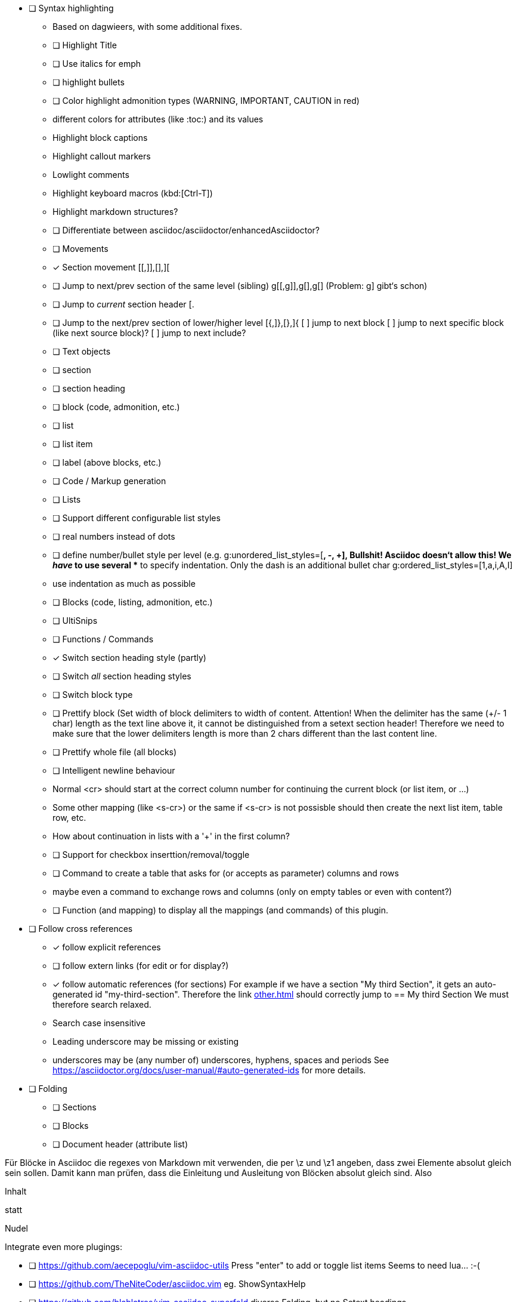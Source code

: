 * [ ] Syntax highlighting
  - Based on dagwieers, with some additional fixes.
  - [ ] Highlight Title
  - [ ] Use italics for emph
  - [ ] highlight bullets
  - [ ] Color highlight admonition types (WARNING, IMPORTANT, CAUTION in red)
  - different colors for attributes (like :toc:) and its values
  - Highlight block captions
  - Highlight callout markers
  - Lowlight comments
  - Highlight keyboard macros (kbd:[Ctrl-T])
  - Highlight markdown structures?
  - [ ] Differentiate between asciidoc/asciidoctor/enhancedAsciidoctor?
- [ ] Movements
  - [x] Section movement [[,]],[],][
  - [ ] Jump to next/prev section of the same level (sibling) g[[,g]],g[],g[]
       (Problem: g] gibt‘s schon)
  - [ ] Jump to _current_ section header [.
  - [ ] Jump to the next/prev section of lower/higher level [{,]},[},]{
    [ ] jump to next block
    [ ] jump to next specific block (like next source block)?
    [ ] jump to next include?
- [ ] Text objects
  - [ ] section
  - [ ] section heading
  - [ ] block (code, admonition, etc.)
  - [ ] list
  - [ ] list item
  - [ ] label (above blocks, etc.)
- [ ] Code / Markup generation
  - [ ] Lists
    - [ ] Support different configurable list styles
      - [ ] real numbers instead of dots
      - [ ] define number/bullet style per level (e.g.
        g:unordered_list_styles=[*, -, +], Bullshit! Asciidoc doesn‘t allow
        this! We _have_ to use several ** to specify indentation. Only the
        dash is an additional bullet char
        g:ordered_list_styles=[1,a,i,A,I]
    - use indentation as much as possible
  - [ ] Blocks (code, listing, admonition, etc.)
- [ ] UltiSnips
- [ ] Functions / Commands
  - [x] Switch section heading style (partly)
  - [ ] Switch _all_ section heading styles
  - [ ] Switch block type
  - [ ] Prettify block (Set width of block delimiters to width of content.
        Attention! When the delimiter has the same (+/- 1 char) length as
        the text line above it, it cannot be distinguished from a setext
        section header! Therefore we need to make sure that the lower
        delimiters length is more than 2 chars different than the last
        content line.
  - [ ] Prettify whole file (all blocks)
  - [ ] Intelligent newline behaviour
        - Normal <cr> should start at the correct column number for
          continuing the current block (or list item, or …)
        - Some other mapping (like <s-cr>) or the same if <s-cr> is not
          possisble should then create the next list item, table row, etc.
        - How about continuation in lists with a '+' in the first column?
  - [ ] Support for checkbox inserttion/removal/toggle
  - [ ] Command to create a table that asks for (or accepts as parameter) columns and rows
        - maybe even a command to exchange rows and columns (only on empty
          tables or even with content?)
  - [ ] Function (and mapping) to display all the mappings (and commands)
        of this plugin.
* [ ] Follow cross references
  - [x] follow explicit references
  - [ ] follow extern links (for edit or for display?)
  - [x] follow automatic references (for sections)
        For example if we have a section "My third Section", it gets an
        auto-generated id "my-third-section". Therefore the link
        <<other.adoc#my-third-section>> should correctly jump to 
        == My third Section
        We must therefore search relaxed.
          - Search case insensitive
          - Leading underscore may be missing or existing
          - underscores may be (any number of) underscores, hyphens, spaces and periods
        See https://asciidoctor.org/docs/user-manual/#auto-generated-ids
        for more details.
* [ ] Folding
  - [ ] Sections
  - [ ] Blocks
  - [ ] Document header (attribute list)

Für Blöcke in Asciidoc die regexes von Markdown mit verwenden, die per \z und \z1 angeben,
dass zwei Elemente absolut gleich sein sollen. Damit kann man prüfen, dass die Einleitung und Ausleitung
von Blöcken absolut gleich sind.
Also



=========
Inhalt
=========

statt

=========
Nudel
======

Integrate even more plugings:

- [ ] https://github.com/aecepoglu/vim-asciidoc-utils 
      Press "enter" to add or toggle list items
      Seems to need lua... :-(
- [ ] https://github.com/TheNiteCoder/asciidoc.vim
      eg. ShowSyntaxHelp
- [ ] https://github.com/blablatros/vim-asciidoc-superfold
      diverse Folding, but no Setext headings
- [ ] https://github.com/jhradilek/vim-asciidoc
      Tagbar integration (with toc, included, images, videos)

Das prüft das jetzige Syntax-File nämlich nicht.

See also:
 - dagwieers
 - dahu
 - jjaderberg
 - habamax
 - gabrielelana/vim-markdown
 - plasticboy/vim-markdown
 - some other plugins...
